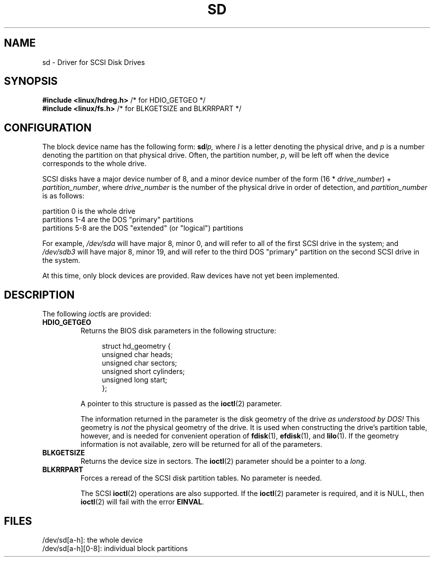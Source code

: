 .\" sd.4
.\" Copyright 1992 Rickard E. Faith (faith@cs.unc.edu)
.\"
.\" Permission is granted to make and distribute verbatim copies of this
.\" manual provided the copyright notice and this permission notice are
.\" preserved on all copies.
.\"
.\" Permission is granted to copy and distribute modified versions of this
.\" manual under the conditions for verbatim copying, provided that the
.\" entire resulting derived work is distributed under the terms of a
.\" permission notice identical to this one.
.\"
.\" Since the Linux kernel and libraries are constantly changing, this
.\" manual page may be incorrect or out-of-date.  The author(s) assume no
.\" responsibility for errors or omissions, or for damages resulting from
.\" the use of the information contained herein.  The author(s) may not
.\" have taken the same level of care in the production of this manual,
.\" which is licensed free of charge, as they might when working
.\" professionally.
.\"
.\" Formatted or processed versions of this manual, if unaccompanied by
.\" the source, must acknowledge the copyright and authors of this work.
.\"
.TH SD 4 2012-05-03 "Linux" "Linux Programmer's Manual"
.SH NAME
sd \- Driver for SCSI Disk Drives
.SH SYNOPSIS
.nf
.BR "#include <linux/hdreg.h>        " "/* for HDIO_GETGEO */"
.BR "#include <linux/fs.h>           " "/* for BLKGETSIZE and BLKRRPART */"
.fi
.SH CONFIGURATION
The block device name has the following form:
.BI sd lp,
where
.I l
is a letter denoting the physical drive, and
.I p
is a number denoting the partition on that physical drive.
Often, the partition number,
.IR p ,
will be left off when the device corresponds to the whole drive.

SCSI disks have a major device number of 8, and a minor device number of
the form (16 *
.IR drive_number ") + " partition_number ,
where
.I drive_number
is the number of the physical drive in order of detection, and
.I partition_number
is as follows:
.sp
partition 0 is the whole drive
.br
partitions 1-4 are the DOS "primary" partitions
.br
partitions 5-8 are the DOS "extended" (or "logical") partitions

For example,
.I /dev/sda
will have major 8, minor 0, and will refer to all of the first SCSI drive
in the system; and
.I /dev/sdb3
will have major 8, minor 19, and will refer to the third DOS "primary"
partition on the second SCSI drive in the system.

At this time, only block devices are provided.
Raw devices have not yet been implemented.
.SH DESCRIPTION
The following
.IR ioctl s
are provided:
.TP
.B HDIO_GETGEO
.RS
Returns the BIOS disk parameters in the following structure:
.in +4n
.nf

struct hd_geometry {
    unsigned char  heads;
    unsigned char  sectors;
    unsigned short cylinders;
    unsigned long  start;
};
.fi
.in

A pointer to this structure is passed as the
.BR ioctl (2)
parameter.

The information returned in the parameter is the disk geometry of the drive
.I "as understood by DOS!"
This geometry is
.I not
the physical geometry of the drive.
It is used when constructing the
drive's partition table, however, and is needed for convenient operation
of
.BR fdisk (1),
.BR efdisk (1),
and
.BR lilo (1).
If the geometry information is not available, zero will be returned for all
of the parameters.
.RE
.TP
.B BLKGETSIZE
Returns the device size in sectors.
The
.BR ioctl (2)
parameter should be a pointer to a
.IR long .
.TP
.B BLKRRPART
Forces a reread of the SCSI disk partition tables.
No parameter is needed.

The SCSI
.BR ioctl (2)
operations are also supported.
If the
.BR ioctl (2)
parameter is required, and it is NULL, then
.BR ioctl (2)
will fail with the error
.BR EINVAL .
.SH FILES
/dev/sd[a\-h]: the whole device
.br
/dev/sd[a\-h][0\-8]: individual block partitions
.\".SH "SEE ALSO"
.\".BR scsi (4)
